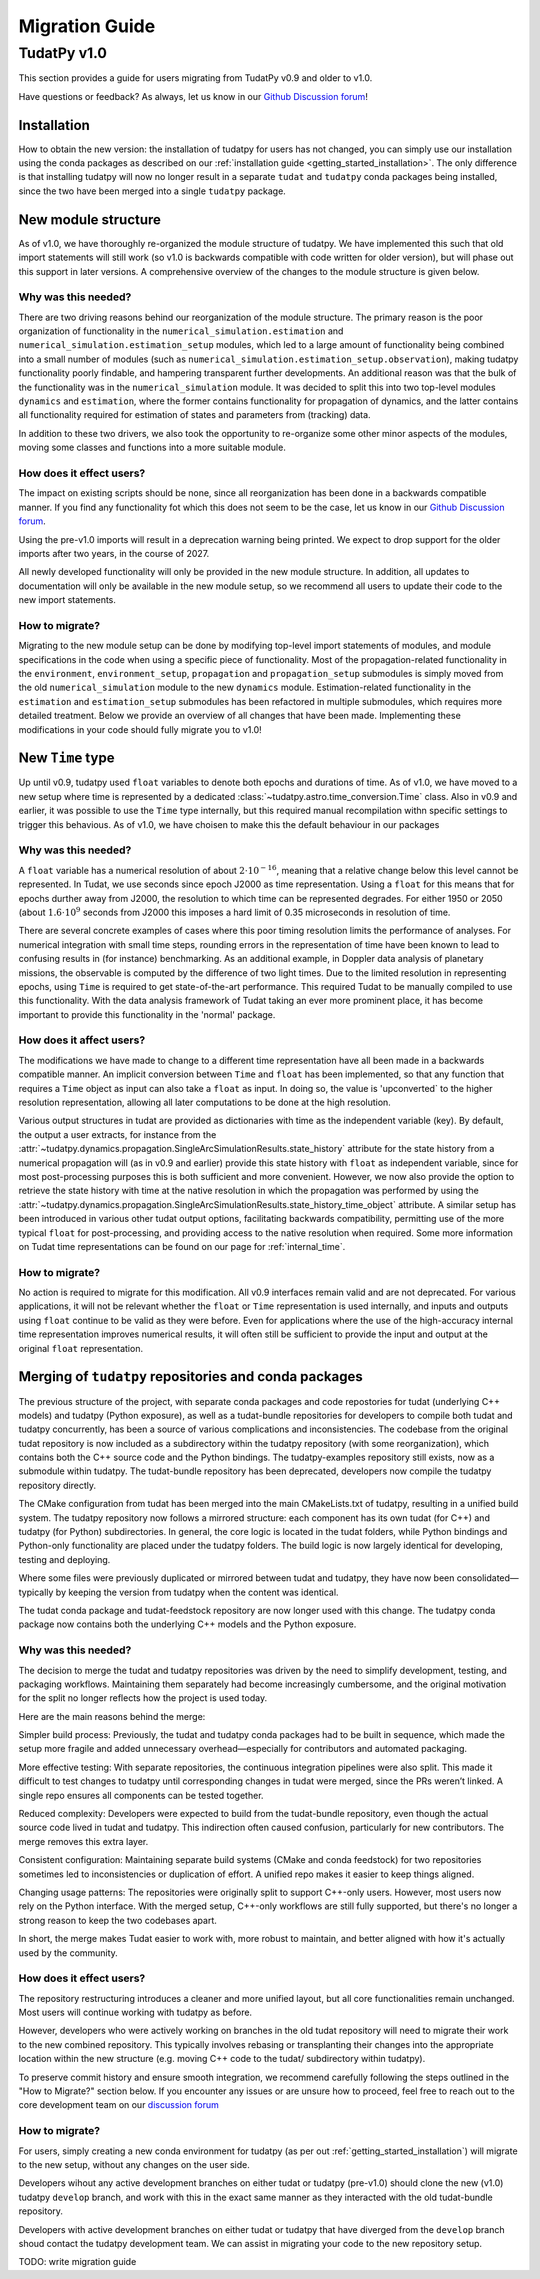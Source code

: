 .. _migration-guide:

******************************
Migration Guide
******************************

TudatPy v1.0
-----------------

This section provides a guide for users migrating from TudatPy v0.9 and older to v1.0.

Have questions or feedback? As always, let us know in our `Github Discussion forum <https://github.com/orgs/tudat-team/discussions?discussions_q=>`_!

Installation
^^^^^^^^^^^^

How to obtain the new version: the installation of tudatpy for users has not changed, you can simply use our installation using the conda packages
as described on our :ref:`installation guide <getting_started_installation>`. The only difference is that installing tudatpy will now no longer result in a separate ``tudat`` and ``tudatpy`` conda packages being installed, since the two have been merged into a single ``tudatpy`` package.

New module structure
^^^^^^^^^^^^^^^^^^^^

As of v1.0, we have thoroughly re-organized the module structure of tudatpy. We have implemented this such that old import statements will still work (so v1.0 is backwards compatible with code written for older version), but will phase out this support in later versions. A comprehensive overview of the changes to the module structure is given below.

Why was this needed?
====================

There are two driving reasons behind our reorganization of the module structure. The primary reason is the poor organization of functionality in the ``numerical_simulation.estimation`` and ``numerical_simulation.estimation_setup`` modules, which led to a large amount of functionality being combined into a small number of modules
(such as ``numerical_simulation.estimation_setup.observation``), making tudatpy functionality poorly findable, and hampering transparent further developments. An additional reason was that the bulk of the functionality was in the ``numerical_simulation`` module. It was decided to split this into two top-level modules ``dynamics`` and ``estimation``, where the former contains functionality for propagation of dynamics, and the latter contains all functionality required for estimation of states and parameters from (tracking) data.

In addition to these two drivers, we also took the opportunity to re-organize some other minor aspects of the modules, moving some classes and functions into a more suitable module.


How does it effect users?
=========================

The impact on existing scripts should be none, since all reorganization has been done in a backwards compatible manner. If you find any functionality fot which this does not seem to be the case, let us know in our `Github Discussion forum <https://github.com/orgs/tudat-team/discussions?discussions_q=>`_.

Using the pre-v1.0 imports will result in a deprecation warning being printed. We expect to drop support for the older imports after two years, in the course of 2027.

All newly developed functionality will only be provided in the new module structure. In addition, all updates to documentation will only be available in the new module setup, so we recommend all users to update their code to the new import statements.

How to migrate?
====================

Migrating to the new module setup can be done by modifying top-level import statements of modules, and module specifications in the code when using a specific piece of functionality. Most of the propagation-related functionality in the ``environment``, ``environment_setup``, ``propagation`` and ``propagation_setup`` submodules is simply moved from the old ``numerical_simulation`` module to the new ``dynamics`` module. Estimation-related functionality in the ``estimation`` and ``estimation_setup`` submodules has been refactored in multiple submodules, which requires more detailed treatment. Below we provide an overview of all changes that have been made. Implementing these modifications in your code should fully migrate you to v1.0!

.. dropdown:: Full list of module changes
    :color: secondary

    +-------------------------------------------------------+---------------------------------------------------------------------------------------------------------------------------------------------------------------------------+
    | Old module                                            | New module                                                                                                                                                                |
    +=======================================================+===========================================================================================================================================================================+
    | ``astro.time_conversion``                             | ``astro.time_representation``                                                                                                                                             |
    +-------------------------------------------------------+---------------------------------------------------------------------------------------------------------------------------------------------------------------------------+
    | Top-level ``numerical_simulation``                    | Split in ``dynamics.simulator`` and ``estimation.estimation_analysis``                                                                                                    |
    +-------------------------------------------------------+---------------------------------------------------------------------------------------------------------------------------------------------------------------------------+
    | ``numerical_simulation.environment``                  | ``dynamics.environment``                                                                                                                                                  |
    +-------------------------------------------------------+---------------------------------------------------------------------------------------------------------------------------------------------------------------------------+
    | ``numerical_simulation.environment_setup``            | ``dynamics.environment_setup``                                                                                                                                            |
    +-------------------------------------------------------+---------------------------------------------------------------------------------------------------------------------------------------------------------------------------+
    | ``numerical_simulation.propagation``                  | ``dynamics.propagation``                                                                                                                                                  |
    +-------------------------------------------------------+---------------------------------------------------------------------------------------------------------------------------------------------------------------------------+
    | ``numerical_simulation.propagation_setup``            | ``dynamics.propagation_setup``                                                                                                                                            |
    +-------------------------------------------------------+---------------------------------------------------------------------------------------------------------------------------------------------------------------------------+
    | ``numerical_simulation.estimation``                   | Distributed in ``estimation.estimation_analysis`` and ``estimation.observations.observations.geometry``                                                                   |
    +-------------------------------------------------------+---------------------------------------------------------------------------------------------------------------------------------------------------------------------------+
    | ``numerical_simulation.estimation_setup``             | Distributed in ``dynamics.parameters``, ``dynamics.parameters_setup``, ``estimation.observations_setup.observations_simulation_settings``                                 |
    +-------------------------------------------------------+---------------------------------------------------------------------------------------------------------------------------------------------------------------------------+
    | ``numerical_simulation.estimation_setup.parameter``   | Split in ``dynamics.parameters`` and ``dynamics.parameters_setup``                                                                                                        |
    +-------------------------------------------------------+---------------------------------------------------------------------------------------------------------------------------------------------------------------------------+
    | ``numerical_simulation.estimation_setup.observation`` | Split in ``estimation.observable_models``, ``estimation.observable_models_setup``, ``estimation.observations`` and ``estimation.observations_setup`` and their submodules |
    +-------------------------------------------------------+---------------------------------------------------------------------------------------------------------------------------------------------------------------------------+

New ``Time`` type
^^^^^^^^^^^^^^^^^

Up until v0.9, tudatpy used ``float`` variables to denote both epochs and durations of time. As of v1.0, we have moved to a new setup where time is represented by a dedicated :class:`~tudatpy.astro.time_conversion.Time` class. Also in v0.9 and earlier, it was possible to use the ``Time`` type internally, but this required manual recompilation withn specific settings to trigger this behavious. As of v1.0, we have choisen to make this the default behaviour in our packages


Why was this needed?
====================

A ``float`` variable has a numerical resolution of about :math:`2\cdot 10^{-16}`, meaning that a relative change below this level cannot be represented. In Tudat, we use seconds since epoch J2000 as time representation. Using a ``float`` for this means that for epochs durther away from J2000, the resolution to which time can be represented degrades. For either 1950 or 2050 (about :math:`1.6\cdot 10^{9}` seconds from J2000 this imposes a hard limit of 0.35 microseconds in resolution of time.

There are several concrete examples of cases where this poor timing resolution limits the performance of analyses. For numerical integration with small time steps, rounding errors in the representation of time have been known to lead to confusing results in (for instance) benchmarking. As an additional example, in Doppler data analysis of planetary missions, the observable is computed by the difference of two light times. Due to the limited resolution in representing epochs, using ``Time`` is required to get state-of-the-art performance. This required Tudat to be manually compiled to use this functionality. With the data analysis framework of Tudat taking an ever more prominent place, it has become important to provide this functionality in the 'normal' package.

How does it affect users?
=========================

The modifications we have made to change to a different time representation have all been made in a backwards compatible manner. An implicit conversion between ``Time`` and ``float`` has been implemented, so that any function that requires a ``Time`` object as input can also take a ``float`` as input. In doing so, the value is 'upconverted` to the higher resolution representation, allowing all later computations to be done at the high resolution.

Various output structures in tudat are provided as dictionaries with time as the independent variable (key). By default, the output a user extracts, for instance from the :attr:`~tudatpy.dynamics.propagation.SingleArcSimulationResults.state_history` attribute for the state history from a numerical propagation will (as in v0.9 and earlier) provide this state history with ``float`` as independent variable, since for most post-processing purposes this is both sufficient and more convenient. However, we now also provide the option to retrieve the state history with time at the native resolution in which the propagation was performed by using the :attr:`~tudatpy.dynamics.propagation.SingleArcSimulationResults.state_history_time_object` attribute. A similar setup has been introduced in various other tudat output options, facilitating backwards compatibility, permitting use of the more typical ``float`` for post-processing, and providing access to the native resolution when required. Some more information on Tudat time representations can be found on our page for :ref:`internal_time`.

How to migrate?
====================

No action is required to migrate for this modification. All v0.9 interfaces remain valid and are not deprecated. For various applications, it will not be relevant whether the ``float`` or ``Time`` representation is used internally, and inputs and outputs using ``float`` continue to be valid as they were before. Even for applications where the use of the high-accuracy internal time representation improves numerical results, it will often still be sufficient to provide the input and output at the original ``float`` representation.

Merging of ``tudatpy`` repositories and conda packages
^^^^^^^^^^^^^^^^^^^^^^^^^^^^^^^^^^^^^^^^^^^^^^^^^^^^^^

The previous structure of the project, with separate conda packages and code repostories for tudat (underlying C++ models) and tudatpy (Python exposure), as well as a tudat-bundle repositories for developers to compile both tudat and tudatpy concurrently, has been a source of various complications and inconsistencies. The codebase from the original tudat repository is now included as a subdirectory within the tudatpy repository (with some reorganization), which contains both the C++ source code and the Python bindings. The tudatpy-examples repository still exists, now as a submodule within tudatpy. The tudat-bundle repository has been deprecated, developers now compile the tudatpy repository directly.

The CMake configuration from tudat has been merged into the main CMakeLists.txt of tudatpy, resulting in a unified build system. The tudatpy repository now follows a mirrored structure: each component has its own tudat (for C++) and tudatpy (for Python) subdirectories. In general, the core logic is located in the tudat folders, while Python bindings and Python-only functionality are placed under the tudatpy folders. The build logic is now largely identical for developing, testing and deploying.

Where some files were previously duplicated or mirrored between tudat and tudatpy, they have now been consolidated—typically by keeping the version from tudatpy when the content was identical.

The tudat conda package and tudat-feedstock repository are now longer used with this change. The tudatpy conda package now contains both the underlying C++ models and the Python exposure.


Why was this needed?
====================
The decision to merge the tudat and tudatpy repositories was driven by the need to simplify development, testing, and packaging workflows. Maintaining them separately had become increasingly cumbersome, and the original motivation for the split no longer reflects how the project is used today.

Here are the main reasons behind the merge:

Simpler build process:
Previously, the tudat and tudatpy conda packages had to be built in sequence, which made the setup more fragile and added unnecessary overhead—especially for contributors and automated packaging.

More effective testing:
With separate repositories, the continuous integration pipelines were also split. This made it difficult to test changes to tudatpy until corresponding changes in tudat were merged, since the PRs weren’t linked. A single repo ensures all components can be tested together.

Reduced complexity:
Developers were expected to build from the tudat-bundle repository, even though the actual source code lived in tudat and tudatpy. This indirection often caused confusion, particularly for new contributors. The merge removes this extra layer.

Consistent configuration:
Maintaining separate build systems (CMake and conda feedstock) for two repositories sometimes led to inconsistencies or duplication of effort. A unified repo makes it easier to keep things aligned.

Changing usage patterns:
The repositories were originally split to support C++-only users. However, most users now rely on the Python interface. With the merged setup, C++-only workflows are still fully supported, but there's no longer a strong reason to keep the two codebases apart.

In short, the merge makes Tudat easier to work with, more robust to maintain, and better aligned with how it's actually used by the community.


How does it effect users?
=========================

The repository restructuring introduces a cleaner and more unified layout, but all core functionalities remain unchanged. Most users will continue working with tudatpy as before.

However, developers who were actively working on branches in the old tudat repository will need to migrate their work to the new combined repository. This typically involves rebasing or transplanting their changes into the appropriate location within the new structure (e.g. moving C++ code to the tudat/ subdirectory within tudatpy).

To preserve commit history and ensure smooth integration, we recommend carefully following the steps outlined in the "How to Migrate?" section below. If you encounter any issues or are unsure how to proceed, feel free to reach out to the core development team on our `discussion forum <https://github.com/orgs/tudat-team/discussions/>`_

How to migrate?
====================

For users, simply creating a new conda environment for tudatpy (as per out :ref:`getting_started_installation`) will migrate to the new setup, without any changes on the user side.

Developers wihout any active development branches on either tudat or tudatpy (pre-v1.0) should clone the new (v1.0) tudatpy ``develop`` branch, and work with this in the exact same manner as they interacted with the old tudat-bundle repository.

Developers with active development branches on either tudat or tudatpy that have diverged from the ``develop`` branch shoud contact the tudatpy development team. We can assist in migrating your code to the new repository setup.

TODO: write migration guide

